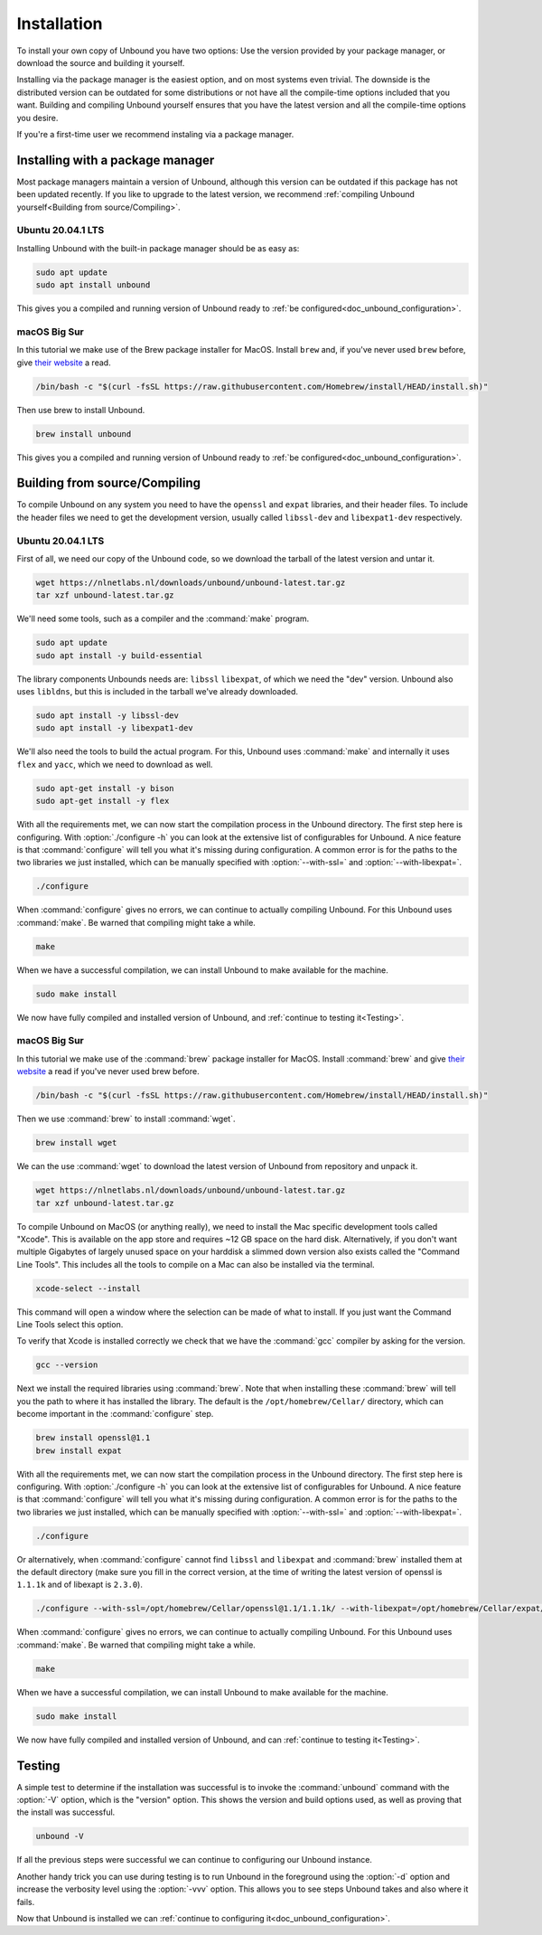 .. _doc_unbound_installation:

Installation
------------

To install your own copy of Unbound you have two options: Use the version provided by your package manager, or download the source and building it yourself.

Installing via the package manager is the easiest option, and on most systems even trivial. The downside is the distributed version can be outdated for some distributions or not have all the compile-time options included that you want.
Building and compiling Unbound yourself ensures that you have the latest version and all the compile-time options you desire.

If you're a first-time user we recommend instaling via a package manager.

Installing with a package manager
=================================

Most package managers maintain a version of Unbound, although this version can be outdated if this package has not been updated recently. If you like to upgrade to the latest version, we recommend :ref:`compiling Unbound yourself<Building from source/Compiling>`.


Ubuntu 20.04.1 LTS
******************

Installing Unbound with the built-in package manager should be as easy as:

.. code-block:: bash

    sudo apt update
    sudo apt install unbound

This gives you a compiled and running version of Unbound ready to :ref:`be configured<doc_unbound_configuration>`.

macOS Big Sur
*************

In this tutorial we make use of the Brew package installer for MacOS. Install ``brew`` and, if you've never used ``brew`` before, give `their website <https://brew.sh/>`_ a read.

.. code-block:: bash

    /bin/bash -c "$(curl -fsSL https://raw.githubusercontent.com/Homebrew/install/HEAD/install.sh)"


Then use brew to install Unbound.

.. code-block:: bash

    brew install unbound

This gives you a compiled and running version of Unbound ready to :ref:`be configured<doc_unbound_configuration>`.

Building from source/Compiling
==============================

To compile Unbound on any system you need to have the ``openssl`` and ``expat`` libraries, and their header files. To include the header files we need to get the development version, usually called ``libssl-dev`` and ``libexpat1-dev`` respectively.

Ubuntu 20.04.1 LTS
******************

First of all, we need our copy of the Unbound code, so we download the tarball of the latest version and untar it.

.. code-block:: bash

    wget https://nlnetlabs.nl/downloads/unbound/unbound-latest.tar.gz
    tar xzf unbound-latest.tar.gz


We'll need some tools, such as a compiler and the :command:`make` program.

.. code-block:: bash

    sudo apt update
    sudo apt install -y build-essential


The library components Unbounds needs are: ``libssl`` ``libexpat``, of which we need the "dev" version. Unbound also uses ``libldns``, but this is included in the tarball we've already downloaded.

.. code-block:: bash

    sudo apt install -y libssl-dev
    sudo apt install -y libexpat1-dev


We'll also need the tools to build the actual program. For this, Unbound uses :command:`make` and internally it uses ``flex`` and ``yacc``, which we need to download as well.

.. code-block:: bash

    sudo apt-get install -y bison
    sudo apt-get install -y flex


With all the requirements met, we can now start the compilation process in the Unbound directory. 
The first step here is configuring. With :option:`./configure -h` you can look at the extensive list of configurables for Unbound. A nice feature is that :command:`configure` will tell you what it's missing during configuration. A common error is for the paths to the two libraries we just installed, which can be manually specified with :option:`--with-ssl=` and :option:`--with-libexpat=`.

.. code-block:: bash

    ./configure


When :command:`configure` gives no errors, we can continue to actually compiling Unbound. For this Unbound uses :command:`make`. Be warned that compiling might take a while.

.. code-block:: bash

    make


When we have a successful compilation, we can install Unbound to make available for the machine.

.. code-block:: bash

    sudo make install

We now have fully compiled and installed version of Unbound, and :ref:`continue to testing it<Testing>`.

.. Ref to testing

macOS Big Sur
*************

In this tutorial we make use of the :command:`brew` package installer for MacOS. Install :command:`brew` and give `their website <https://brew.sh/>`_ a read if you've never used brew before.

.. code-block:: bash

    /bin/bash -c "$(curl -fsSL https://raw.githubusercontent.com/Homebrew/install/HEAD/install.sh)"


Then we use :command:`brew` to install :command:`wget`.

.. code-block:: bash

    brew install wget


We can the use :command:`wget` to download the latest version of Unbound from repository and unpack it.

.. code-block:: bash

    wget https://nlnetlabs.nl/downloads/unbound/unbound-latest.tar.gz
    tar xzf unbound-latest.tar.gz


To compile Unbound on MacOS (or anything really), we need to install the Mac specific development tools called "Xcode". This is available on the app store and requires ~12 GB space on the hard disk. Alternatively, if you don't want multiple Gigabytes of largely unused space on your harddisk a slimmed down version also exists called the "Command Line Tools". This includes all the tools to compile on a Mac can also be installed via the terminal.

.. code-block:: bash
    
    xcode-select --install

This command will open a window where the selection can be made of what to install. If you just want the Command Line Tools select this option.

To verify that Xcode is installed correctly we check that we have the :command:`gcc` compiler by asking for the version.

.. code-block:: bash

    gcc --version

.. stackoverflow answer for skipping entire Xcode: https://stackoverflow.com/questions/31043217/how-to-enable-unbound-dnssec-dns-resolver-on-mac-os-x-10-10-3-yosemite


Next we install the required libraries using :command:`brew`. Note that when installing these :command:`brew` will tell you the path to where it has installed the library. The default is the ``/opt/homebrew/Cellar/`` directory, which can become important in the :command:`configure` step.


.. code-block:: bash

    brew install openssl@1.1
    brew install expat

With all the requirements met, we can now start the compilation process in the Unbound directory. The first step here is configuring. With :option:`./configure -h` you can look at the extensive list of configurables for Unbound. A nice feature is that :command:`configure` will tell you what it's missing during configuration. A common error is for the paths to the two libraries we just installed, which can be manually specified with :option:`--with-ssl=` and :option:`--with-libexpat=`.


.. code-block:: bash

    ./configure 


Or alternatively, when :command:`configure` cannot find ``libssl`` and ``libexpat`` and :command:`brew` installed them at the default directory (make sure you fill in the correct version, at the time of writing the latest version of openssl is ``1.1.1k`` and of libexapt is ``2.3.0``).

.. code-block:: bash

    ./configure --with-ssl=/opt/homebrew/Cellar/openssl@1.1/1.1.1k/ --with-libexpat=/opt/homebrew/Cellar/expat/2.3.0

When :command:`configure` gives no errors, we can continue to actually compiling Unbound. For this Unbound uses :command:`make`. Be warned that compiling might take a while.

.. code-block:: bash

    make

When we have a successful compilation, we can install Unbound to make available for the machine.

.. code-block:: bash

    sudo make install


We now have fully compiled and installed version of Unbound, and can :ref:`continue to testing it<Testing>`.

.. Ref to testing

Testing
=======

A simple test to determine if the installation was successful is to invoke the :command:`unbound` command with the :option:`-V` option, which is the "version" option. This shows the version and build options used, as well as proving that the install was successful.

.. code-block:: bash

    unbound -V

If all the previous steps were successful we can continue to configuring our Unbound instance. 

Another handy trick you can use during testing is to run Unbound in the foreground using the :option:`-d` option and increase the verbosity level using the :option:`-vvv` option. This allows you to see steps Unbound takes and also where it fails.

Now that Unbound is installed we can :ref:`continue to configuring it<doc_unbound_configuration>`.
